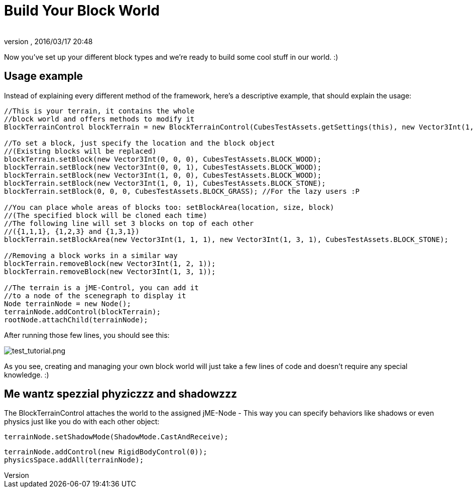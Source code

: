 = Build Your Block World
:author: 
:revnumber: 
:revdate: 2016/03/17 20:48
:relfileprefix: ../../../
:imagesdir: ../../..
ifdef::env-github,env-browser[:outfilesuffix: .adoc]


Now you've set up your different block types and we're ready to build some cool stuff in our world. :)


== Usage example

Instead of explaining every different method of the framework, here's a descriptive example, that should explain the usage:

[source,java]
----
//This is your terrain, it contains the whole
//block world and offers methods to modify it
BlockTerrainControl blockTerrain = new BlockTerrainControl(CubesTestAssets.getSettings(this), new Vector3Int(1, 1, 1));

//To set a block, just specify the location and the block object
//(Existing blocks will be replaced)
blockTerrain.setBlock(new Vector3Int(0, 0, 0), CubesTestAssets.BLOCK_WOOD);
blockTerrain.setBlock(new Vector3Int(0, 0, 1), CubesTestAssets.BLOCK_WOOD);
blockTerrain.setBlock(new Vector3Int(1, 0, 0), CubesTestAssets.BLOCK_WOOD);
blockTerrain.setBlock(new Vector3Int(1, 0, 1), CubesTestAssets.BLOCK_STONE);
blockTerrain.setBlock(0, 0, 0, CubesTestAssets.BLOCK_GRASS); //For the lazy users :P

//You can place whole areas of blocks too: setBlockArea(location, size, block)
//(The specified block will be cloned each time)
//The following line will set 3 blocks on top of each other
//({1,1,1}, {1,2,3} and {1,3,1})
blockTerrain.setBlockArea(new Vector3Int(1, 1, 1), new Vector3Int(1, 3, 1), CubesTestAssets.BLOCK_STONE);

//Removing a block works in a similar way
blockTerrain.removeBlock(new Vector3Int(1, 2, 1));
blockTerrain.removeBlock(new Vector3Int(1, 3, 1));

//The terrain is a jME-Control, you can add it
//to a node of the scenegraph to display it
Node terrainNode = new Node();
terrainNode.addControl(blockTerrain);
rootNode.attachChild(terrainNode);
----

After running those few lines, you should see this:

image:http://destroflyer.mania-community.de/other/imagehost/cubes/test_tutorial.png[test_tutorial.png,with="800",height=""]

As you see, creating and managing your own block world will just take a few lines of code and doesn't require any special knowledge. :)


== Me wantz spezzial phyziczzz and shadowzzz

The BlockTerrainControl attaches the world to the assigned jME-Node - This way you can specify behaviors like shadows or even physics just like you do with each other object:

[source,java]
----
terrainNode.setShadowMode(ShadowMode.CastAndReceive);
----

[source,java]
----
terrainNode.addControl(new RigidBodyControl(0));
physicsSpace.addAll(terrainNode);
----
